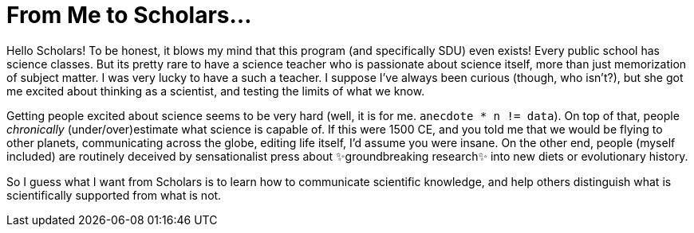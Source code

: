 = From Me to Scholars...
:date: 2020-09-27
:tags: ["scholars"]

Hello Scholars!
To be honest, it blows my mind that this program (and specifically SDU) even exists!
Every public school has science classes.
But its pretty rare to have a science teacher who is passionate about science itself, more than just memorization of subject matter.
I was very lucky to have a such a teacher.
I suppose I've always been curious (though, who isn't?), but she got me excited about thinking as a scientist, and testing the limits of what we know.

Getting people excited about science seems to be very hard (well, it is for me.
`anecdote * n != data`).
On top of that, people _chronically_ (under/over)estimate what science is capable of.
If this were 1500 CE, and you told me that we would be flying to other planets, communicating across the globe, editing life itself, I'd assume you were insane.
On the other end, people (myself included) are routinely deceived by sensationalist press about ✨groundbreaking research✨ into new diets or evolutionary history.

So I guess what I want from Scholars is to learn how to communicate scientific knowledge, and help others distinguish what is scientifically supported from what is not.
